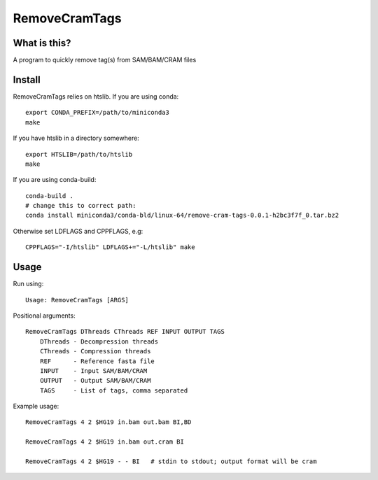 RemoveCramTags
==============

What is this?
-------------

A program to quickly remove tag(s) from SAM/BAM/CRAM files

Install
-------
RemoveCramTags relies on htslib. If you are using conda::

    export CONDA_PREFIX=/path/to/miniconda3
    make

If you have htslib in a directory somewhere::

    export HTSLIB=/path/to/htslib
    make

If you are using conda-build::

    conda-build .
    # change this to correct path:
    conda install miniconda3/conda-bld/linux-64/remove-cram-tags-0.0.1-h2bc3f7f_0.tar.bz2

Otherwise set LDFLAGS and CPPFLAGS, e.g::

    CPPFLAGS="-I/htslib" LDFLAGS+="-L/htslib" make

Usage
-----
Run using::

    Usage: RemoveCramTags [ARGS]

Positional arguments::

    RemoveCramTags DThreads CThreads REF INPUT OUTPUT TAGS
        DThreads - Decompression threads
        CThreads - Compression threads
        REF      - Reference fasta file
        INPUT    - Input SAM/BAM/CRAM
        OUTPUT   - Output SAM/BAM/CRAM
        TAGS     - List of tags, comma separated

Example usage::

    RemoveCramTags 4 2 $HG19 in.bam out.bam BI,BD

    RemoveCramTags 4 2 $HG19 in.bam out.cram BI

    RemoveCramTags 4 2 $HG19 - - BI   # stdin to stdout; output format will be cram

